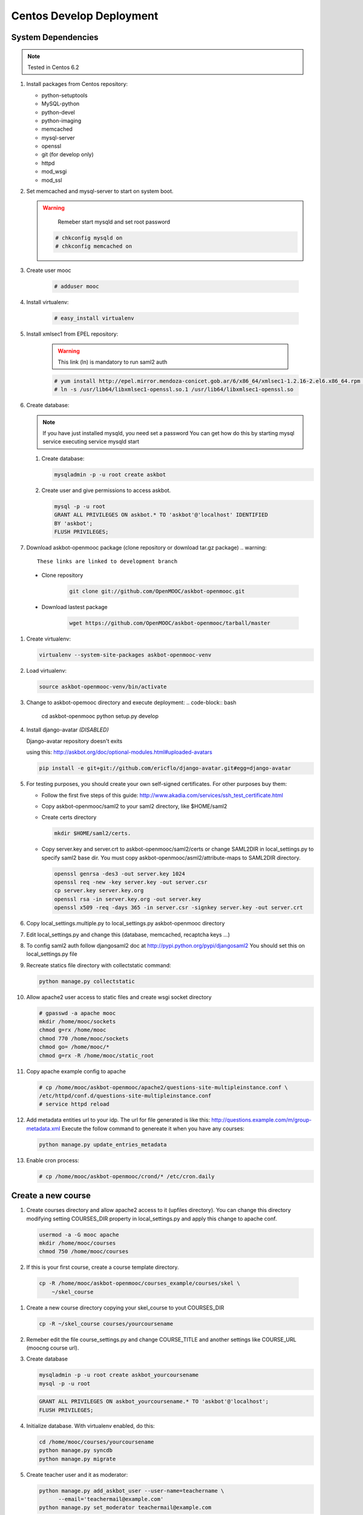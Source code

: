Centos Develop Deployment
=========================

System Dependencies
*******************

.. note:: Tested in Centos 6.2

#. Install packages from Centos repository:

   - python-setuptools
   - MySQL-python
   - python-devel
   - python-imaging
   - memcached
   - mysql-server
   - openssl
   - git (for develop only)
   - httpd
   - mod_wsgi
   - mod_ssl

#. Set memcached and mysql-server to start on system boot.

   .. warning::

      Remeber start mysqld and set root password


    .. code-block:: bash

       # chkconfig mysqld on
       # chkconfig memcached on

#. Create user mooc

    .. code-block:: bash

        # adduser mooc


#. Install virtualenv:

    .. code-block:: bash

       # easy_install virtualenv

#. Install xmlsec1 from EPEL repository:

    .. warning::
       This link (ln) is mandatory to run saml2 auth

    .. code-block:: bash

       # yum install http://epel.mirror.mendoza-conicet.gob.ar/6/x86_64/xmlsec1-1.2.16-2.el6.x86_64.rpm  http://epel.mirror.mendoza-conicet.gob.ar/6/x86_64/xmlsec1-openssl-1.2.16-2.el6.x86_64.rpm
       # ln -s /usr/lib64/libxmlsec1-openssl.so.1 /usr/lib64/libxmlsec1-openssl.so

#. Create database:

   .. note::
      If you have just installed mysqld, you need set a password
      You can get how do this by starting mysql service executing
      service mysqld start

   #. Create database:

      .. code-block:: bash

        mysqladmin -p -u root create askbot

   #. Create user and give permissions to access askbot.

      .. code-block:: bash

        mysql -p -u root
        GRANT ALL PRIVILEGES ON askbot.* TO 'askbot'@'localhost' IDENTIFIED
        BY 'askbot';
        FLUSH PRIVILEGES;

#. Download askbot-openmooc package (clone repository or download tar.gz package)
   .. warning::

      These links are linked to development branch

  * Clone repository
     .. code-block:: bash

         git clone git://github.com/OpenMOOC/askbot-openmooc.git

  * Download lastest package
     .. code-block:: bash

         wget https://github.com/OpenMOOC/askbot-openmooc/tarball/master

#. Create virtualenv:

   .. code-block:: bash

      virtualenv --system-site-packages askbot-openmooc-venv

#. Load virtualenv:

   .. code-block:: bash

      source askbot-openmooc-venv/bin/activate

#. Change to askbot-opemooc directory and execute deployment:
   .. code-block:: bash

      cd askbot-openmooc
      python setup.py develop

#. Install django-avatar *(DISABLED)*

   Django-avatar repository doesn't exits

   using this: http://askbot.org/doc/optional-modules.html#uploaded-avatars

   .. code-block:: bash

      pip install -e git+git://github.com/ericflo/django-avatar.git#egg=django-avatar

#. For testing purposes, you should create your own self-signed certificates.
   For other purposes buy them:

   * Follow the first five steps of this guide:
     http://www.akadia.com/services/ssh_test_certificate.html
   * Copy askbot-openmooc/saml2 to your saml2 directory, like $HOME/saml2
   * Create certs directory

     .. code-block:: bash

        mkdir $HOME/saml2/certs.

   * Copy server.key and server.crt to askbot-openmooc/saml2/certs or change
     SAML2DIR in local_settings.py to specify saml2 base dir. You must copy
     askbot-openmooc/asml2/attribute-maps to SAML2DIR directory.

     .. code-block:: bash

        openssl genrsa -des3 -out server.key 1024
        openssl req -new -key server.key -out server.csr
        cp server.key server.key.org
        openssl rsa -in server.key.org -out server.key
        openssl x509 -req -days 365 -in server.csr -signkey server.key -out server.crt

#. Copy local_settings.multiple.py to local_settings.py askbot-openmooc
   directory

#. Edit local_settings.py and change this (database, memcached,
   recaptcha keys ...)

#. To config saml2 auth follow djangosaml2 doc at
   http://pypi.python.org/pypi/djangosaml2
   You should set this on local_settings.py file

#. Recreate statics file directory with collectstatic command:

   .. code-block:: bash

      python manage.py collectstatic

#. Allow apache2 user access to static files and create wsgi socket directory

   .. code-block:: bash

      # gpasswd -a apache mooc
      mkdir /home/mooc/sockets
      chmod g=rx /home/mooc
      chmod 770 /home/mooc/sockets
      chmod go= /home/mooc/*
      chmod g=rx -R /home/mooc/static_root


#. Copy apache example config to apache

   .. code-block:: bash

      # cp /home/mooc/askbot-openmooc/apache2/questions-site-multipleinstance.conf \
      /etc/httpd/conf.d/questions-site-multipleinstance.conf
      # service httpd reload


#. Add metadata entities url to your idp. The url for file generated is like
   this: http://questions.example.com/m/group-metadata.xml Execute the follow
   command to genereate it when you have any courses:

   .. code-block:: bash

      python manage.py update_entries_metadata


#. Enable cron process:

   .. code-block:: bash

      # cp /home/mooc/askbot-openmooc/crond/* /etc/cron.daily

Create a new course
*******************

#. Create courses directory and allow apache2 access to it (upfiles directory).
   You can change this directory modifying setting COURSES_DIR property in
   local_settings.py and apply this change to apache conf.

   .. code-block:: bash

      usermod -a -G mooc apache
      mkdir /home/mooc/courses
      chmod 750 /home/mooc/courses

#. If this is your first course, create a course template directory.

  .. code-block:: bash

     cp -R /home/mooc/askbot-openmooc/courses_example/courses/skel \
         ~/skel_course


#. Create a new course directory copying your skel_course to yout COURSES_DIR

   .. code-block:: bash

      cp -R ~/skel_course courses/yourcoursename

#. Remeber edit the file course_settings.py and change COURSE_TITLE and another
   settings like COURSE_URL (moocng course url).

#. Create database

   .. code-block:: bash

      mysqladmin -p -u root create askbot_yourcoursename
      mysql -p -u root

   .. code-block:: sql

      GRANT ALL PRIVILEGES ON askbot_yourcoursename.* TO 'askbot'@'localhost';
      FLUSH PRIVILEGES;

#. Initialize database. With virtualenv enabled, do this:

   .. code-block:: bash

      cd /home/mooc/courses/yourcoursename
      python manage.py syncdb
      python manage.py migrate

#. Create teacher user and it as moderator:

   .. code-block:: bash

      python manage.py add_askbot_user --user-name=teachername \
            --email='teachermail@example.com'
      python manage.py set_moderator teachermail@example.com

#. Update saml2 metadata entities. Execute this in askbot-openmooc directory:

  .. code-block:: bash

     python manage.py update_entries_metadata

#. Go to your idp and call update entries, You can go to a url like this:
   https://idp.example.com/simplesaml/module.php/metarefresh/fetch.php

